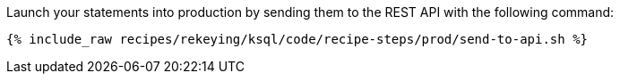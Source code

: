 Launch your statements into production by sending them to the REST API with the following command:

+++++
<pre class="snippet"><code class="shell">{% include_raw recipes/rekeying/ksql/code/recipe-steps/prod/send-to-api.sh %}</code></pre>
+++++

